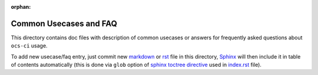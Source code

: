 :orphan:

=========================
 Common Usecases and FAQ
=========================

This directory contains doc files with description of common usecases or
answers for frequently asked questions about ``ocs-ci`` usage.

To add new usecase/faq entry, just commit new markdown_ or rst_ file in this
directory, Sphinx_ will then include it in table of contents automatically
(this is done via ``glob`` option of `sphinx toctree directive`_ used in
`index.rst <index.rst>`_ file).

.. _`sphinx toctree directive`: https://www.sphinx-doc.org/en/master/usage/restructuredtext/directives.html#directive-toctree
.. _Sphinx: https://www.sphinx-doc.org/en/master/
.. _markdown: https://recommonmark.readthedocs.io/en/latest/index.html
.. _rst: https://www.sphinx-doc.org/en/master/usage/restructuredtext/basics.html
